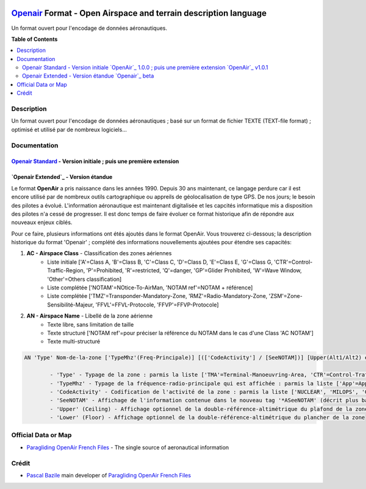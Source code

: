 |imgOpenair100| |imgOpenair101| |imgOpenairBeta|

`Openair`_ Format - Open Airspace and terrain description language
===================
Un format ouvert pour l'encodage de données aéronautiques.


**Table of Contents**

.. contents::
   :backlinks: none
   :local:


Description
-----------
Un format ouvert pour l'encodage de données aéronautiques ; basé sur un format de fichier TEXTE (TEXT-file format) ; optimisé et utilisé par de nombreux logiciels...

Documentation
-------------
`Openair Standard`_ - Version initiale |imgOpenair100| ; puis une première extension |imgOpenair101|
~~~~~~~~~~~~~~~~~~~~~~~~~~~~~~~~~~~~~~~~~~~~~~~~~~~~~~~~~~~~~~~~~~~~~~~~~~~~~~~~~~~~~~~~~~~~~~~~~

`Openair Extended`_ - Version étandue |imgOpenairBeta|
~~~~~~~~~~~~~~~~~~~~~~~~~~~~~~~~~~~~~~~~~~~~~~~~~~~~~~

Le format **OpenAir** a pris naissance dans les années 1990. Depuis 30 ans maintenant, ce langage perdure car il est encore utilisé par de nombreux outils cartographique ou appreils de géolocalisation de type GPS.
De nos jours; le besoin des pilotes a évolué. L'information aéronautique est maintenant digitalisée et les capcités informatique mis a disposition des pilotes n'a cessé de progresser.
Il est donc temps de faire évoluer ce format historique afin de répondre aux nouveaux enjeux ciblés. 

Pour ce faire, plusieurs informations ont étés ajoutés dans le format OpenAir.
Vous trouverez ci-dessous; la description historique du format 'Openair' ; complété des informations nouvellements ajoutées pour étendre ses capacités: 

1. **AC - Airspace Class** - Classification des zones aériennes
	* |imgOpenair100| Liste initiale ['A'=Class A, 'B'=Class B, 'C'=Class C, 'D'=Class D, 'E'=Class E, 'G'=Class G, 'CTR'=Control-Traffic-Region, 'P'=Prohibited, 'R'=restricted, 'Q'=danger, 'GP'=Glider Prohibited, 'W'=Wave Window, 'Other'=Others classification]
	* |imgOpenair101| Liste complétée ['NOTAM'=NOtice-To-AirMan, 'NOTAM ref'=NOTAM + référence]
	* |imgOpenairBeta| Liste complétée ['TMZ'=Transponder-Mandatory-Zone, 'RMZ'=Radio-Mandatory-Zone, 'ZSM'=Zone-Sensibilité-Majeur, 'FFVL'=FFVL-Protocole, 'FFVP'=FFVP-Protocole]
	
2. **AN - Airspace Name** - Libellé de la zone aérienne
	* |imgOpenair100| Texte libre, sans limitation de taille
	* |imgOpenair101| Texte structuré ['NOTAM ref'=pour préciser la référence du NOTAM dans le cas d'une Class 'AC NOTAM']
	* |imgOpenairBeta| Texte multi-structuré
.. code::

	AN 'Type' Nom-de-la-zone ['TypeMhz'(Freq-Principale)] [(['CodeActivity'] / [SeeNOTAM])] [Upper(Alt1/Alt2) et/ou Lower(Alt1/Alt2)]
	
		- 'Type' - Typage de la zone : parmis la liste ['TMA'=Terminal-Manoeuvring-Area, 'CTR'=Control-Traffic-Region, 'RTBA'=Reseau-Tres-Basse-Altitude, 'ZIT'=Zone-Interdite-Temporaire, 'CTA'=ConTrol-Area, 'CBA'=Cross-Boerder-Area, 'LTA'=Lower-Trafic-Area, ...]
		- 'TypeMhz' - Typage de la fréquence-radio-principale qui est affichée : parmis la liste ['App'=Approche, 'Twr'=Tower, 'FIS'=Flight-Information-Service, 'AFIS'=Automatic-Fligth-Information-Service, 'ATIS'=Automatic-Terminal-Information-Service, ...]
		- 'CodeActivity' - Codification de l'activité de la zone : parmis la liste ['NUCLEAR', 'MILOPS', 'GLIDER', 'PARACHUTE', 'BALOON', 'SPORT', ...]
		- 'SeeNOTAM' - Affichage de l'information contenue dans le nouveau tag '*ASeeNOTAM' (décrit plus bas...)
		- 'Upper' (Ceiling) - Affichage optionnel de la double-référence-altimétrique du plafond de la zone
		- 'Lower' (Floor) - Affichage optionnel de la double-référence-altimétrique du plancher de la zone 

Official Data or Map
--------------------
* `Paragliding OpenAir French Files`_ - The single source of aeronautical information


Crédit
------
* `Pascal Bazile`_ main developer of `Paragliding OpenAir French Files`_



.. |imgOpenair100| image:: res/openair_v1.0.0.svg
   :target: `Openair Standard`_
   :alt: `OpenAir`_ 1.0.0
.. |imgOpenair101| image:: res/openair_v1.0.1.svg
   :target: `Openair 101`_
   :alt: `OpenAir`_ v1.0.1
.. |imgOpenairBeta| image:: res/openair_betaVersion.svg
   :target: `Openair`_
   :alt: `Openair`_ beta

.. _Pascal Bazile: https://github.com/BPascal-91/
.. _Paragliding OpenAir French Files: http://pascal.bazile.free.fr/paraglidingFolder/divers/GPS/OpenAir-Format/

.. _Openair: `Openair (on GitHub)`_
.. _Openair (on GitHub): https://github.com/BPascal-91/eAirspacesFormats/tree/master/openair/#readme
.. _Openair Extended: https://github.com/BPascal-91/eAirspacesFormats/tree/master/openair/#openair-extended
.. _Openair Standard: http://www.winpilot.com/UsersGuide/UserAirspace.asp
.. _Openair 101: https://notaminfo.com/exporthelp#stdopenair
.. _Openair Extended: http://pascal.bazile.free.fr/paraglidingFolder/divers/GPS/OpenAir-Format/


